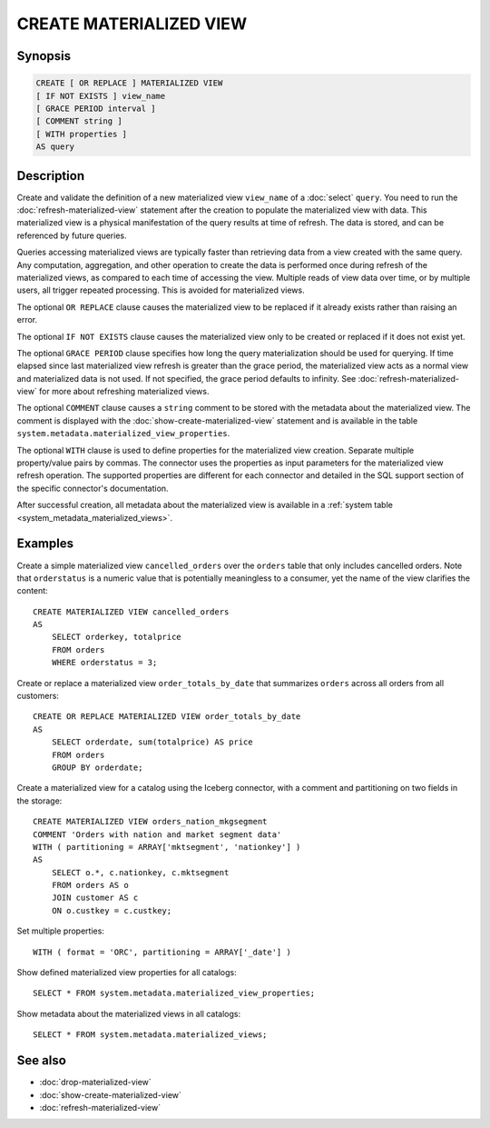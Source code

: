 ========================
CREATE MATERIALIZED VIEW
========================

Synopsis
--------

.. code-block:: text

    CREATE [ OR REPLACE ] MATERIALIZED VIEW
    [ IF NOT EXISTS ] view_name
    [ GRACE PERIOD interval ]
    [ COMMENT string ]
    [ WITH properties ]
    AS query

Description
-----------

Create and validate the definition of a new materialized view ``view_name`` of a
:doc:`select` ``query``. You need to run the :doc:`refresh-materialized-view`
statement after the creation to populate the materialized view with data. This
materialized view is a physical manifestation of the query results at time of
refresh. The data is stored, and can be referenced by future queries.

Queries accessing materialized views are typically faster than retrieving data
from a view created with the same query. Any computation, aggregation, and other
operation to create the data is performed once during refresh of the
materialized views, as compared to each time of accessing the view. Multiple
reads of view data over time, or by multiple users, all trigger repeated
processing. This is avoided for materialized views.

The optional ``OR REPLACE`` clause causes the materialized view to be replaced
if it already exists rather than raising an error.

The optional ``IF NOT EXISTS`` clause causes the materialized view only to be
created or replaced if it does not exist yet.

The optional ``GRACE PERIOD`` clause specifies how long the query materialization
should be used for querying. If time elapsed since last materialized view refresh
is greater than the grace period, the materialized view acts as a normal view and
materialized data is not used. If not specified, the grace period defaults to
infinity. See :doc:`refresh-materialized-view` for more about refreshing
materialized views.

The optional ``COMMENT`` clause causes a ``string`` comment to be stored with
the metadata about the materialized view. The comment is displayed with the
:doc:`show-create-materialized-view` statement and is available in the table
``system.metadata.materialized_view_properties``.

The optional ``WITH`` clause is used to define properties for the materialized
view creation. Separate multiple property/value pairs by commas. The connector
uses the properties as input parameters for the materialized view refresh
operation. The supported properties are different for each connector and
detailed in the SQL support section of the specific connector's documentation.

After successful creation, all metadata about the materialized view is available
in a :ref:`system table <system_metadata_materialized_views>`.

Examples
--------

Create a simple materialized view ``cancelled_orders`` over the ``orders`` table
that only includes cancelled orders. Note that ``orderstatus`` is a numeric
value that is potentially meaningless to a consumer, yet the name of the view
clarifies the content::

    CREATE MATERIALIZED VIEW cancelled_orders
    AS
        SELECT orderkey, totalprice
        FROM orders
        WHERE orderstatus = 3;

Create or replace a materialized view ``order_totals_by_date`` that summarizes
``orders`` across all orders from all customers::

    CREATE OR REPLACE MATERIALIZED VIEW order_totals_by_date
    AS
        SELECT orderdate, sum(totalprice) AS price
        FROM orders
        GROUP BY orderdate;

Create a materialized view for a catalog using the Iceberg connector, with a
comment and partitioning on two fields in the storage::

    CREATE MATERIALIZED VIEW orders_nation_mkgsegment
    COMMENT 'Orders with nation and market segment data'
    WITH ( partitioning = ARRAY['mktsegment', 'nationkey'] )
    AS
        SELECT o.*, c.nationkey, c.mktsegment
        FROM orders AS o
        JOIN customer AS c
        ON o.custkey = c.custkey;

Set multiple properties::

    WITH ( format = 'ORC', partitioning = ARRAY['_date'] )

Show defined materialized view properties for all catalogs::

    SELECT * FROM system.metadata.materialized_view_properties;

Show metadata about the materialized views in all catalogs::

    SELECT * FROM system.metadata.materialized_views;

See also
--------

* :doc:`drop-materialized-view`
* :doc:`show-create-materialized-view`
* :doc:`refresh-materialized-view`
